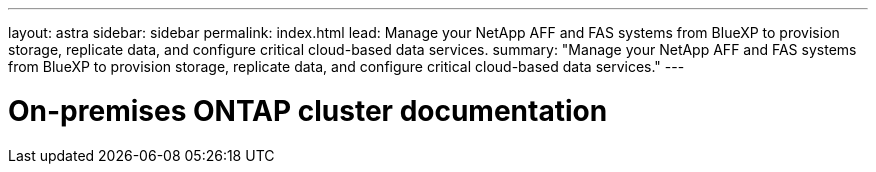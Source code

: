 ---
layout: astra
sidebar: sidebar
permalink: index.html
lead: Manage your NetApp AFF and FAS systems from BlueXP to provision storage, replicate data, and configure critical cloud-based data services.
summary: "Manage your NetApp AFF and FAS systems from BlueXP to provision storage, replicate data, and configure critical cloud-based data services."
---

= On-premises ONTAP cluster documentation
:hardbreaks:
:nofooter:
:icons: font
:linkattrs:
:imagesdir: ./media/
